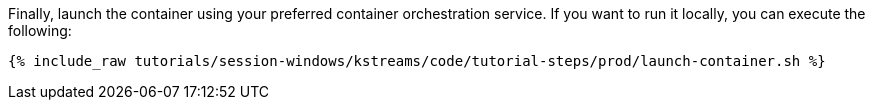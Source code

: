 Finally, launch the container using your preferred container orchestration service. If you want to run it locally, you can execute the following:

+++++
<pre class="snippet"><code class="shell">{% include_raw tutorials/session-windows/kstreams/code/tutorial-steps/prod/launch-container.sh %}</code></pre>
+++++
